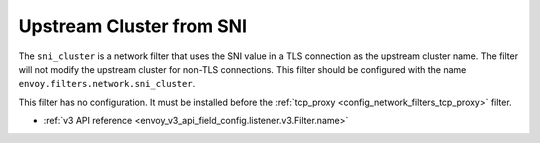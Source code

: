 .. _config_network_filters_sni_cluster:

Upstream Cluster from SNI
=========================

The ``sni_cluster`` is a network filter that uses the SNI value in a TLS
connection as the upstream cluster name. The filter will not modify the
upstream cluster for non-TLS connections. This filter should be configured
with the name ``envoy.filters.network.sni_cluster``.

This filter has no configuration. It must be installed before the
:ref:`tcp_proxy <config_network_filters_tcp_proxy>` filter.

* :ref:`v3 API reference <envoy_v3_api_field_config.listener.v3.Filter.name>`
